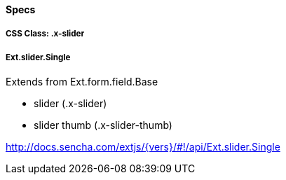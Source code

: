 ==== Specs

===== CSS Class: +.x-slider+

===== Ext.slider.Single
Extends from +Ext.form.field.Base+

* slider (+.x-slider+)
* slider thumb (+.x-slider-thumb+)

http://docs.sencha.com/extjs/{vers}/#!/api/Ext.slider.Single